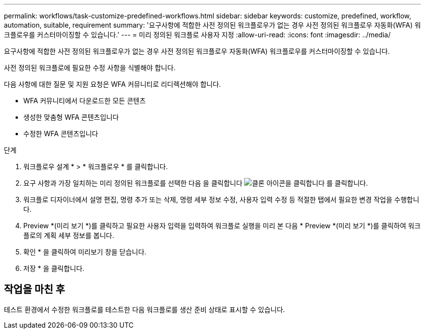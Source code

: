 ---
permalink: workflows/task-customize-predefined-workflows.html 
sidebar: sidebar 
keywords: customize, predefined, workflow, automation, suitable, requirement 
summary: '요구사항에 적합한 사전 정의된 워크플로우가 없는 경우 사전 정의된 워크플로우 자동화(WFA) 워크플로우를 커스터마이징할 수 있습니다.' 
---
= 미리 정의된 워크플로 사용자 지정
:allow-uri-read: 
:icons: font
:imagesdir: ../media/


[role="lead"]
요구사항에 적합한 사전 정의된 워크플로우가 없는 경우 사전 정의된 워크플로우 자동화(WFA) 워크플로우를 커스터마이징할 수 있습니다.

사전 정의된 워크플로에 필요한 수정 사항을 식별해야 합니다.

다음 사항에 대한 질문 및 지원 요청은 WFA 커뮤니티로 리디렉션해야 합니다.

* WFA 커뮤니티에서 다운로드한 모든 콘텐츠
* 생성한 맞춤형 WFA 콘텐츠입니다
* 수정한 WFA 콘텐츠입니다


.단계
. 워크플로우 설계 * > * 워크플로우 * 를 클릭합니다.
. 요구 사항과 가장 일치하는 미리 정의된 워크플로를 선택한 다음 을 클릭합니다 image:../media/clone_wfa_icon.gif["클론 아이콘을 클릭합니다"] 를 클릭합니다.
. 워크플로 디자이너에서 설명 편집, 명령 추가 또는 삭제, 명령 세부 정보 수정, 사용자 입력 수정 등 적절한 탭에서 필요한 변경 작업을 수행합니다.
. Preview *(미리 보기 *)를 클릭하고 필요한 사용자 입력을 입력하여 워크플로 실행을 미리 본 다음 * Preview *(미리 보기 *)를 클릭하여 워크플로의 계획 세부 정보를 봅니다.
. 확인 * 을 클릭하여 미리보기 창을 닫습니다.
. 저장 * 을 클릭합니다.




== 작업을 마친 후

테스트 환경에서 수정한 워크플로를 테스트한 다음 워크플로를 생산 준비 상태로 표시할 수 있습니다.
